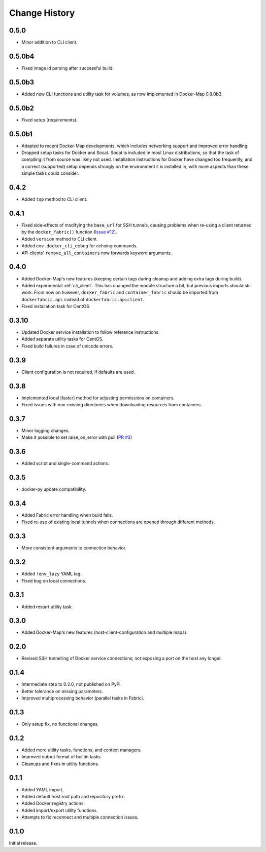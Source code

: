 .. _change_history:

Change History
==============
0.5.0
-----
* Minor addition to CLI client.

0.5.0b4
-------
* Fixed image id parsing after successful build.

0.5.0b3
-------
* Added new CLI functions and utility task for volumes, as now implemented in Docker-Map 0.8.0b3.

0.5.0b2
-------
* Fixed setup (requirements).

0.5.0b1
-------
* Adapted to recent Docker-Map developments, which includes networking support and improved error handling.
* Dropped setup tasks for Docker and Socat. Socat is included in most Linux distributions, so that the task of compiling
  it from source was likely not used. Installation instructions for Docker have changed too frequently, and a correct
  (supported) setup depends strongly on the environment it is installed in, with more aspects than these simple tasks
  could consider.

0.4.2
-----
* Added ``top`` method to CLI client.

0.4.1
-----
* Fixed side-effects of modifying the ``base_url`` for SSH tunnels, causing problems when re-using a client returned
  by the ``docker_fabric()`` function (`Issue #12 <https://github.com/merll/docker-fabric/issues/12>`_).
* Added ``version`` method to CLI client.
* Added ``env.docker_cli_debug`` for echoing commands.
* API clients' ``remove_all_containers`` now forwards keyword arguments.

0.4.0
-----
* Added Docker-Map's new features (keeping certain tags during cleanup and adding extra tags during build).
* Added experimental :ref:`cli_client`. This has changed the module structure a bit, but previous imports should still work.
  From now on however, ``docker_fabric`` and ``container_fabric`` should be imported from ``dockerfabric.api`` instead
  of ``dockerfabric.apiclient``.
* Fixed installation task for CentOS.

0.3.10
------
* Updated Docker service installation to follow reference instructions.
* Added separate utility tasks for CentOS.
* Fixed build failures in case of unicode errors.

0.3.9
-----
* Client configuration is not required, if defaults are used.

0.3.8
-----
* Implemented local (faster) method for adjusting permissions on containers.
* Fixed issues with non-existing directories when downloading resources from containers.

0.3.7
-----
* Minor logging changes.
* Make it possible to set raise_on_error with pull (`PR #3 <https://github.com/merll/docker-fabric/pull/3>`_)

0.3.6
-----
* Added script and single-command actions.

0.3.5
-----
* docker-py update compatibility.

0.3.4
-----
* Added Fabric error handling when build fails.
* Fixed re-use of existing local tunnels when connections are opened through different methods.

0.3.3
-----
* More consistent arguments to connection behavior.

0.3.2
-----
* Added ``!env_lazy`` YAML tag.
* Fixed bug on local connections.

0.3.1
-----
* Added restart utility task.

0.3.0
-----
* Added Docker-Map's new features (host-client-configuration and multiple maps).

0.2.0
-----
* Revised SSH tunnelling of Docker service connections; not exposing a port on the host any longer.

0.1.4
-----
* Intermediate step to 0.2.0, not published on PyPI.
* Better tolerance on missing parameters.
* Improved multiprocessing behavior (parallel tasks in Fabric).

0.1.3
-----
* Only setup fix, no functional changes.

0.1.2
-----
* Added more utility tasks, functions, and context managers.
* Improved output format of builtin tasks.
* Cleanups and fixes in utility functions.

0.1.1
-----
* Added YAML import.
* Added default host root path and repository prefix.
* Added Docker registry actions.
* Added import/export utility functions.
* Attempts to fix reconnect and multiple connection issues.

0.1.0
-----
Initial release.
